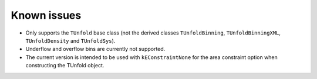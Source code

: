 
************
Known issues
************

* Only supports the ``TUnfold`` base class (not the derived classes ``TUnfoldBinning``, ``TUnfoldBinningXML``, ``TUnfoldDensity`` and ``TUnfoldSys``).
* Underflow and overflow bins are currently not supported.
* The current version is intended to be used with ``kEConstraintNone`` for the area constraint option when constructing the TUnfold object.
